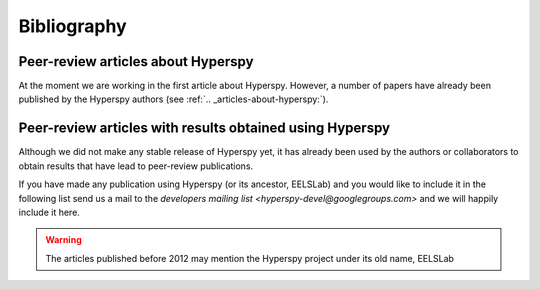 Bibliography
============

.. _articles-about-hyperspy:

Peer-review articles about Hyperspy
-----------------------------------

At the moment we are working in the first article about Hyperspy. However, a 
number of papers have already been published by the Hyperspy authors 
(see :ref:`.. _articles-about-hyperspy:`).

.. _articles-using-hyperspy:

Peer-review articles with results obtained using Hyperspy
---------------------------------------------------------

Although we did not make any stable release of Hyperspy yet, it has already been 
used by the authors or collaborators to obtain results that have lead to 
peer-review publications.

If you have made any publication using Hyperspy (or its ancestor, EELSLab) and 
you would like to include it in the following list send us a mail to the 
`developers mailing list <hyperspy-devel@googlegroups.com>` and we will happily 
include it here.


.. Warning::
    The articles published before 2012 may mention the Hyperspy project under 
    its old name, EELSLab
    
.. raw:: html
    :file: _static/articles_using_hyperspy.html
